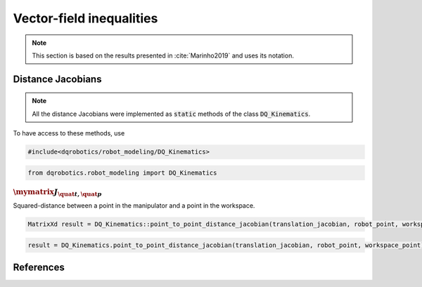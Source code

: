 Vector-field inequalities
########################

.. note::
   This section is based on the results presented in :cite:`Marinho2019` and uses its notation.
   
Distance Jacobians
==================

.. note::
   All the distance Jacobians were implemented as :code:`static` methods of the class :code:`DQ_Kinematics`.

To have access to these methods, use

.. code:: cpp

   #include<dqrobotics/robot_modeling/DQ_Kinematics>

.. code:: python

   from dqrobotics.robot_modeling import DQ_Kinematics

:math:`\mymatrix J_{\quat t,\quat p}`
------------------------------------
Squared-distance between a point in the manipulator and a point in the workspace.

.. code:: cpp

   MatrixXd result = DQ_Kinematics::point_to_point_distance_jacobian(translation_jacobian, robot_point, workspace_point);
   
.. code:: python

   result = DQ_Kinematics.point_to_point_distance_jacobian(translation_jacobian, robot_point, workspace_point)
   
   
References
==========

.. bibliography:: references.bib
